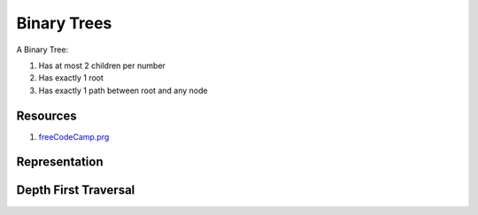 .. _notes-dsa-trees:

========================
Binary Trees
========================

A Binary Tree:

1. Has at most 2 children per number
2. Has exactly 1 root
3. Has exactly 1 path between root and any node

----------------
Resources
----------------

1. `freeCodeCamp.prg <https://www.youtube.com/watch?v=fAAZixBzIAI&t=9s>`_

.. {{{ Representation
--------------------------------
Representation
--------------------------------

.. tabs::

   .. group-tag:: Python

      .. literalinclude:: /code/dsa/trees/python/representation.py
         :language: python
         :linenos:

   .. group-tag:: Javascript

      .. literalinclude:: /code/dsa/trees/javascript/representation.js
         :language: javascript
         :linenos:
.. }}}

.. {{{ Depth First Traversal
----------------------------------------
Depth First Traversal
----------------------------------------

.. tabs::

   .. group-tag:: Python

      .. literalinclude:: /code/dsa/trees/python/depth_first_traversal.py
         :language: python
         :linenos:

   .. group-tag:: Javascript

      .. literalinclude:: /code/dsa/trees/javascript/depth_first_traversal.js
         :language: javascript
         :linenos:

.. }}}
